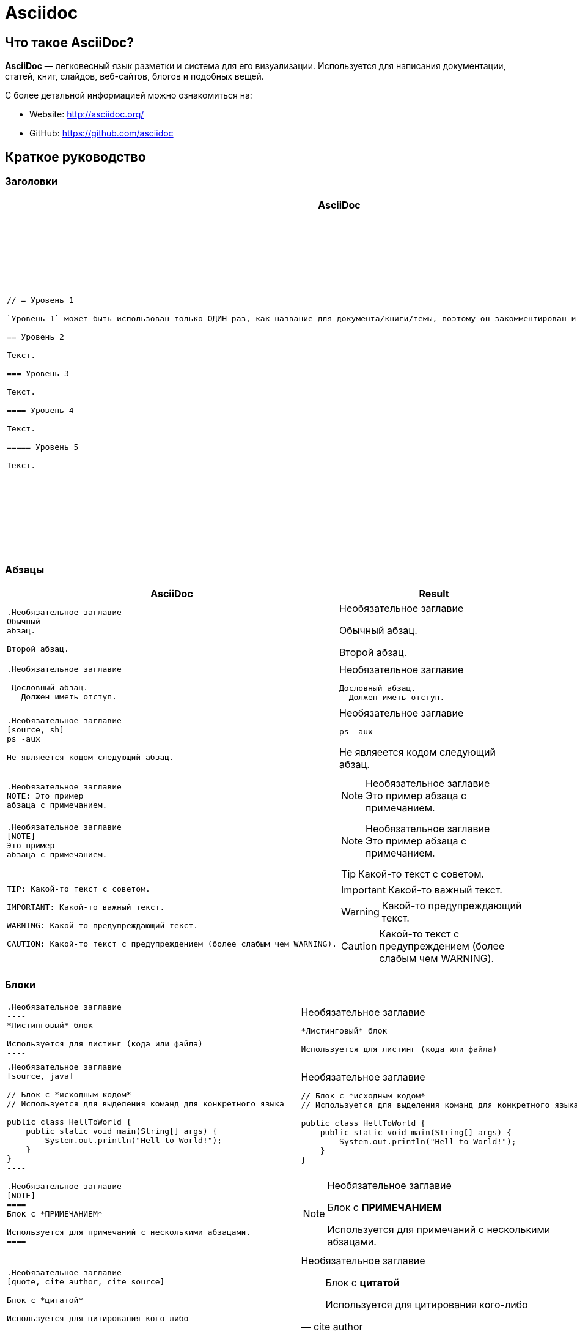 = Asciidoc
:imagesdir: ../assets/img/common/asciidoc/

== Что такое *AsciiDoc*?

*AsciiDoc* — легковесный язык разметки и система для его визуализации. Используется для написания документации, статей, книг, слайдов, веб-сайтов, блогов и подобных вещей.

С более детальной информацией можно ознакомиться на:

* Website: http://asciidoc.org/
* GitHub: https://github.com/asciidoc

== Краткое руководство

=== Заголовки

++++
<table class=cheatsheet>
<thead><th>AsciiDoc</th><th>Result</th></thead>
<tbody><tr><td class=cheatsheet-source>
++++

....
// = Уровень 1

`Уровень 1` может быть использован только ОДИН раз, как название для документа/книги/темы, поэтому он закомментирован и не будет отображен.

== Уровень 2

Текст.

=== Уровень 3

Текст.

==== Уровень 4

Текст.

===== Уровень 5

Текст.
....

++++
</td><td class=cheatsheet-render>
++++
// = Уровень 1

`Уровень 1` может быть использован только ОДИН раз, как название для документа/книги/темы, поэтому он закомментирован и не будет отображен.

== Уровень 2

Текст.

=== Уровень 3

Текст.

==== Уровень 4

Текст.

===== Уровень 5

Текст.

++++
</td></tr></tbody>
</table>
++++

=== Абзацы

++++
<table class=cheatsheet>
<thead><th>AsciiDoc</th><th>Result</th></thead>
<tbody><tr><td class=cheatsheet-source>
++++

....
.Необязательное заглавие
Обычный
абзац.

Второй абзац.
....

++++
</td><td class=cheatsheet-render>
++++

.Необязательное заглавие
Обычный
абзац.

Второй абзац.

++++
</td></tr>
<tr><td></td><td></td></tr>
<tr><td class=cheatsheet-source>
++++

....
.Необязательное заглавие

 Дословный абзац.
   Должен иметь отступ.
....

++++
</td><td class=cheatsheet-render>
++++

.Необязательное заглавие

 Дословный абзац.
   Должен иметь отступ.

++++
</td></tr>
<tr><td></td><td></td></tr>
<tr><td class=cheatsheet-source>
++++

....
.Необязательное заглавие
[source, sh]
ps -aux

Не являеется кодом следующий абзац.
....

++++
</td><td class=cheatsheet-render>
++++

.Необязательное заглавие
[source, sh]
ps -aux

Не являеется кодом следующий абзац.

++++
</td></tr>
<tr><td></td><td></td></tr>
<tr><td class=cheatsheet-source>
++++

....
.Необязательное заглавие
NOTE: Это пример
абзаца с примечанием.
....

++++
</td><td class=cheatsheet-render>
++++

.Необязательное заглавие
NOTE: Это пример
абзаца с примечанием.

++++
</td></tr>
<tr><td></td><td></td></tr>
<tr><td class=cheatsheet-source>
++++

....
.Необязательное заглавие
[NOTE]
Это пример
абзаца с примечанием.
....

++++
</td><td class=cheatsheet-render>
++++

.Необязательное заглавие
[NOTE]
Это пример
абзаца с примечанием.

++++
</td></tr>
<tr><td></td><td></td></tr>
<tr><td class=cheatsheet-source>
++++

....
TIP: Какой-то текст с советом.

IMPORTANT: Какой-то важный текст.

WARNING: Какой-то предупреждающий текст.

CAUTION: Какой-то текст с предупреждением (более слабым чем WARNING).
....

++++
</td><td class=cheatsheet-render>
++++

TIP: Какой-то текст с советом.

IMPORTANT: Какой-то важный текст.

WARNING: Какой-то предупреждающий текст.

CAUTION: Какой-то текст с предупреждением (более слабым чем WARNING).

++++
</td></tr></tbody>
</table>
++++

=== Блоки

++++
<table class=cheatsheet>
<tr><td class=cheatsheet-source>
++++

....
.Необязательное заглавие
----
*Листинговый* блок

Используется для листинг (кода или файла)
----
....

++++
</td><td class=cheatsheet-render>
++++

.Необязательное заглавие
----
*Листинговый* блок

Используется для листинг (кода или файла)
----

++++
</td></tr>
<tr><td></td><td></td></tr>
<tr><td class=cheatsheet-source>
++++

....
.Необязательное заглавие
[source, java]
----
// Блок с *исходным кодом*
// Используется для выделения команд для конкретного языка

public class HellToWorld {
    public static void main(String[] args) {
        System.out.println("Hell to World!");
    }
}
----
....

++++
</td><td class=cheatsheet-render>
++++

.Необязательное заглавие
[source, java]
----
// Блок с *исходным кодом*
// Используется для выделения команд для конкретного языка

public class HellToWorld {
    public static void main(String[] args) {
        System.out.println("Hell to World!");
    }
}
----

++++
</td></tr>
<tr><td></td><td></td></tr>
<tr><td class=cheatsheet-source>
++++

....
.Необязательное заглавие
[NOTE]
====
Блок с *ПРИМЕЧАНИЕМ*

Используется для примечаний с несколькими абзацами.
====
....

++++
</td><td class=cheatsheet-render>
++++

.Необязательное заглавие
[NOTE]
====
Блок с *ПРИМЕЧАНИЕМ*

Используется для примечаний с несколькими абзацами.
====

++++
</td></tr>
<tr><td></td><td></td></tr>
<tr><td class=cheatsheet-source>
++++

....
.Необязательное заглавие
[quote, cite author, cite source]
____
Блок с *цитатой*

Используется для цитирования кого-либо
____
....

++++
</td><td class=cheatsheet-render>
++++

.Необязательное заглавие
[quote, cite author, cite source]
____
Блок с *цитатой*

Используется для цитирования кого-либо
____

++++
</td></tr>
<tr><td></td><td></td></tr>
<tr><td class=cheatsheet-source>
++++

....
////
Блок с *комментарием*

Используется для комментирования
////
....

++++
</td><td class=cheatsheet-render>
++++

////
Блок с *комментарием*

Используется для комментирования
////

++++
</td></tr>
<tr><td></td><td></td></tr>
<tr><td class=cheatsheet-source>
++++

....
++++
*Сквозной* блок
<p>
Используется напрямую для разметки
<table border="1">
<tr><td>1</td><td>2</td></tr>
</table>
++++
....

++++
</td><td class=cheatsheet-render>
++++

++++
*Сквозной* блок
<p>
Используется напрямую для разметки
<table border="1">
<tr><td>1</td><td>2</td></tr>
</table>
++++

++++
</td></tr>
<tr><td></td><td></td></tr>
<tr><td class=cheatsheet-source>
++++

....
.Необязательное заглавие
 ....
 *Буквальный* блок

 Используется как трюк, когда необходимо
 вывести абзацы буквально один в один (с отступами), например
   1. Первый.
   2. Второй.
 но для такого случая некоректно работает список.
 ....
....

++++
</td><td class=cheatsheet-render>
++++

.Необязательное заглавие
....
*Буквальный* блок

Используется как трюк, когда необходимо
вывести абзацы буквально один в один (с отступами), например
  1. Первый.
  2. Второй.
но для такого случая некоректно работает список.
....

++++
</td></tr>
</table>
++++

=== Текст

++++
<table class=cheatsheet>
<tr><td class=cheatsheet-source>
++++

....
принудительный +
перенос строки
....

++++
</td><td class=cheatsheet-render>
++++

принудительный +
перенос строки

++++
</td></tr>
<tr><td></td><td></td></tr>
<tr><td class=cheatsheet-source>
++++

....
normal, 'italic', _italic_, *bold*.

+mono *bold*+, `mono pass thru *bold*`

''double quoted'', 'single quoted'.

normal, ^super^, ~sub~.
....

++++
</td><td class=cheatsheet-render>
++++

normal, 'italic', _italic_, *bold*.

+mono *bold*+, `mono pass thru *bold*`

''double quoted'', 'single quoted'.

normal, ^super^, ~sub~.

++++
</td></tr>
<tr><td></td><td></td></tr>
<tr><td class=cheatsheet-source>
++++

....
Символы: n__i__**b**++m++n
....

++++
</td><td class=cheatsheet-render>
++++

Символы: n__i__**b**++m++n

++++
</td></tr>
<tr><td></td><td></td></tr>
<tr><td class=cheatsheet-source>
++++

....
// Комментарий
....

++++
</td><td class=cheatsheet-render>
++++

// Комментарий

++++
</td></tr>
<tr><td></td><td></td></tr>
<tr><td class=cheatsheet-source>
++++

....
(C) (R) (TM) -- ... -> <- => <= &#182;
....

++++
</td><td class=cheatsheet-render>
++++

(C) (R) (TM) -- ... -> <- => <= &#182;

++++
</td></tr>
<tr><td></td><td></td></tr>
<tr><td class=cheatsheet-source>
++++

....
''''
....

++++
</td><td class=cheatsheet-render>
++++

''''

++++
</td></tr>
<tr><td></td><td></td></tr>
<tr><td class=cheatsheet-source>
++++

....
Escape-символов:
\_italic_, +++_italic_+++,
t\__e__st, +++t__e__st+++,
\&#182;
....

++++
</td><td class=cheatsheet-render>
++++

Escape-символов:
\_italic_, +++_italic_+++,
t\__e__st, +++t__e__st+++,
\&#182;

++++
</td></tr>
</table>
++++

=== Макросы: ссылки, изображения

++++
<table class=cheatsheet>
++++

Если необходимо использовать пробел в url/path, то необходимо заменить его на `%20`.

++++
<tr><td class=cheatsheet-source>
++++

....
[[anchor-1]]
Абзац или блок 1.

<<anchor-1>>,
<<anchor-1,Первый якорь>>,
xref:anchor-1[],
xref:anchor-1[Первый якорь].
....

++++
</td><td class=cheatsheet-render>
++++

[[anchor-1]]
Абзац или блок 1.

<<anchor-1>>,
<<anchor-1,Первый якорь>>,
xref:anchor-1[],
xref:anchor-1[Первый якорь].

++++
</td></tr>
<tr><td></td><td></td></tr>
<tr><td class=cheatsheet-source>
++++

....
link:../common/intro.adoc[Родительский документ для этого документа]
link:../common/intro.adoc[]
....

++++
</td><td class=cheatsheet-render>
++++

link:../common/intro.adoc[Родительский документ для этого документа]
link:../common/intro.adoc[]

++++
</td></tr>
<tr><td></td><td></td></tr>
<tr><td class=cheatsheet-source>
++++

....
http://google.com
http://google.com[Google Search]
mailto:root@localhost[email admin]
....

++++
</td><td class=cheatsheet-render>
++++

http://google.com
http://google.com[Google Search]
mailto:root@localhost[email admin]

++++
</td></tr>
<tr><td></td><td></td></tr>
<tr><td class=cheatsheet-source>
++++

....
Первый home
image:home.png[]
, Второй home
image:home.png[Aльтернативный текст]
.

.Блок с изображением
image::home.png[]
image::home.png[Aльтернативный текст]

.Миниатюра связана с полным изображением
image:highlighter.png[
"Highlighter for Vim",width=128,
link="highlighter.png"]
....

++++
</td><td class=cheatsheet-render>
++++

Первый home
image:home.png[]
, Второй home
image:home.png[Aльтернативный текст]
.

.Блок с изображением
image::home.png[]
image::home.png[Aльтернативный текст]

.Миниатюра связана с полным изображением
image:highlighter.png[
"Highlighter for Vim",width=128,
link="highlighter.png"]

++++
</td></tr>
</table>
++++

=== Списки

++++
<table class=cheatsheet>
<tr><td class=cheatsheet-source>
++++

....
.Маркированный
* маркер
* маркер
  - маркер
  - маркер
* маркер
** маркер
** маркер
*** маркер
*** маркер
**** маркер
**** маркер
***** маркер
***** маркер
**** маркер
*** маркер
** маркер
* маркер
....

++++
</td><td class=cheatsheet-render>
++++

.Маркированный
* маркер
* маркер
  - маркер
  - маркер
* маркер
** маркер
** маркер
*** маркер
*** маркер
**** маркер
**** маркер
***** маркер
***** маркер
**** маркер
*** маркер
** маркер
* маркер

++++
</td></tr>
<tr><td></td><td></td></tr>
<tr><td class=cheatsheet-source>
++++

....
.Маркированный 2
- маркер
  * маркер
  ** маркер
     *** маркер
....

++++
</td><td class=cheatsheet-render>
++++

.Маркированный 2
- маркер
  * маркер
  ** маркер
     *** маркер

++++
</td></tr>
<tr><td></td><td></td></tr>
<tr><td class=cheatsheet-source>
++++

....
.Упорядоченный
. Арабские числа (1, 2, 3, 4,...)
. Арабские числа (1, 2, 3, 4,...)
.. Строчные латинские буквы (a, b, c, d,...)
.. Строчные латинские буквы (a, b, c, d,...)
. Арабские числа (1, 2, 3, 4,...)
.. Строчные латинские буквы (a, b, c, d,...)
.. Строчные латинские буквы (a, b, c, d,...)
... Римские числа в нижнем регистре (i, ii, iii, iv, v,...)
... Римские числа в нижнем регистре (i, ii, iii, iv, v,...)
.... Заглавные латинские буквы (A, B, C, D,...)
.... Заглавные латинские буквы (A, B, C, D,...)
..... Римские числа в верхнем регистре (I, II, III, IV, V,...)
..... Римские числа в верхнем регистре (I, II, III, IV, V,...)
.... Заглавные латинские буквы (A, B, C, D,...)
... Римские числа в нижнем регистре (i, ii, iii, iv, v,...)
.. Строчные латинские буквы (a, b, c, d,...)
. Арабские числа (1, 2, 3, 4,...)
....

++++
</td><td class=cheatsheet-render>
++++

.Упорядоченный
. Арабские числа (1, 2, 3, 4,...)
. Арабские числа (1, 2, 3, 4,...)
.. Строчные латинские буквы (a, b, c, d,...)
.. Строчные латинские буквы (a, b, c, d,...)
. Арабские числа (1, 2, 3, 4,...)
.. Строчные латинские буквы (a, b, c, d,...)
.. Строчные латинские буквы (a, b, c, d,...)
... Римские числа в нижнем регистре (i, ii, iii, iv, v,...)
... Римские числа в нижнем регистре (i, ii, iii, iv, v,...)
.... Заглавные латинские буквы (A, B, C, D,...)
.... Заглавные латинские буквы (A, B, C, D,...)
..... Римские числа в верхнем регистре (I, II, III, IV, V,...)
..... Римские числа в верхнем регистре (I, II, III, IV, V,...)
.... Заглавные латинские буквы (A, B, C, D,...)
... Римские числа в нижнем регистре (i, ii, iii, iv, v,...)
.. Строчные латинские буквы (a, b, c, d,...)
. Арабские числа (1, 2, 3, 4,...)

++++
</td></tr>
<tr><td></td><td></td></tr>
<tr><td class=cheatsheet-source>
++++

....
.Упорядоченный 2
a. Строчные латинские буквы (a, b, c, d,...)
b. Строчные латинские буквы (a, b, c, d,...)
    .. Строчные латинские буквы (a, b, c, d,...)
    .. Строчные латинские буквы (a, b, c, d,...)
       . Арабские числа (1, 2, 3, 4,...)
       . Арабские числа (1, 2, 3, 4,...)
           1. Арабские числа (1, 2, 3, 4,...)
           2. Арабские числа (1, 2, 3, 4,...)
           3. Арабские числа (1, 2, 3, 4,...)
           4. Арабские числа (1, 2, 3, 4,...)
       . Арабские числа (1, 2, 3, 4,...)
    .. Строчные латинские буквы (a, b, c, d,...)
c. Строчные латинские буквы (a, b, c, d,...)
....

++++
</td><td class=cheatsheet-render>
++++

.Упорядоченный 2
a. Строчные латинские буквы (a, b, c, d,...)
b. Строчные латинские буквы (a, b, c, d,...)
    .. Строчные латинские буквы (a, b, c, d,...)
    .. Строчные латинские буквы (a, b, c, d,...)
        . Арабские числа (1, 2, 3, 4,...)
        . Арабские числа (1, 2, 3, 4,...)
            1. Арабские числа (1, 2, 3, 4,...)
            2. Арабские числа (1, 2, 3, 4,...)
            3. Арабские числа (1, 2, 3, 4,...)
            4. Арабские числа (1, 2, 3, 4,...)
        . Арабские числа (1, 2, 3, 4,...)
    .. Строчные латинские буквы (a, b, c, d,...)
c. Строчные латинские буквы (a, b, c, d,...)

++++
</td></tr>
<tr><td></td><td></td></tr>
<tr><td class=cheatsheet-source>
++++

....
.С надписью
Термин 1::
    Определение 1
Термин 2::
    Определение 2
    Термин 2.1;;
        Определение 2.1
    Термин 2.2;;
        Определение 2.2
Термин 3::
    Определение 3
Термин 4:: Определение 4
Термин 4.1::: Определение 4.1
Термин 4.2::: Определение 4.2
Термин 4.2.1:::: Определение 4.2.1
Термин 4.2.2:::: Определение 4.2.2
Термин 4.3::: Определение 4.3
Термин 5:: Определение 5
....

++++
</td><td class=cheatsheet-render>
++++

.С надписью
Термин 1::
    Определение 1
Термин 2::
    Определение 2
    Термин 2.1;;
        Определение 2.1
    Термин 2.2;;
        Определение 2.2
Термин 3::
    Определение 3
Термин 4:: Определение 4
Термин 4.1::: Определение 4.1
Термин 4.2::: Определение 4.2
Термин 4.2.1:::: Определение 4.2.1
Термин 4.2.2:::: Определение 4.2.2
Термин 4.3::: Определение 4.3
Термин 5:: Определение 5

++++
</td></tr>
<tr><td></td><td></td></tr>
<tr><td class=cheatsheet-source>
++++

....
.С надписью 2
Термин 1;;
    Определение 1
    Термин 1.1::
        Определение 1.1
....

++++
</td><td class=cheatsheet-render>
++++

.С надписью 2
Термин 1;;
    Определение 1
    Термин 1.1::
        Определение 1.1

++++
</td></tr>
<tr><td></td><td></td></tr>
<tr><td class=cheatsheet-source>
++++

....
[horizontal]
.С надписью, горизонтальные
Термин 1:: Определение 1
Термин 2:: Определение 2

Термин 3::
    Определение 3

Термин 4:: Определение 4
....

++++
</td><td class=cheatsheet-render>
++++

[horizontal]
.С надписью, горизонтальные
Термин 1:: Определение 1
Термин 2:: Определение 2

Термин 3::
    Определение 3

Термин 4:: Определение 4

++++
</td></tr>
<tr><td></td><td></td></tr>
<tr><td class=cheatsheet-source>
++++

....
[qanda]
.Q&A
Вопрос 1::
    Ответ 1
Вопрос 2:: Ответ 2
....

++++
</td><td class=cheatsheet-render>
++++

[qanda]
.Q&A
Вопрос 1::
    Ответ 1
Вопрос 2:: Ответ 2

++++
</td></tr>
<tr><td></td><td></td></tr>
<tr><td class=cheatsheet-source>
++++

....
.Разрыв между двумя списками
. номер
. номер

Независимый абзаца заканчивает список

. номер

.Заголовок так же заканчивает предыдущий список
. номер

--
. Блок *списка* определяет границы списка
. номер
. номер
--

. номер
. номер
....

++++
</td><td class=cheatsheet-render>
++++

.Разрыв между двумя списками
. номер
. номер

Независимый абзаца заканчивает список

. номер

.Заголовок так же заканчивает предыдущий список
. номер

--
. Блок *списка* определяет границы списка
. номер
. номер
--

. номер
. номер

++++
</td></tr>
<tr><td></td><td></td></tr>
<tr><td class=cheatsheet-source>
++++

....
.Продолжение списка
- продолжение
маркера
. продолжение
нумерованого маркера
* маркер

   продолжение буквальныго блока

.. буквенный маркер
+
продолжение не буквальныго блока
+
----
любой блок может быть

включен в лист
----
+
дальнейшее продолжение.
....

++++
</td><td class=cheatsheet-render>
++++

.Продолжение списка
- продолжение
маркера
. продолжение
нумерованого маркера
* маркер

   продолжение буквальныго блока

.. буквенный маркер
+
продолжение не буквальныго блока
+
----
любой блок может быть

включен в лист
----
+
дальнейшее продолжение.

++++
</td></tr>
<tr><td></td><td></td></tr>
<tr><td class=cheatsheet-source>
++++

....
.Блок список позволяет включать подсписки
- маркер
  * маркер
+
--
    - маркер
      * маркер
--
  * маркер
- маркер
  . пронумерованный маркер
    .. алфавитный маркер
+
--
      . пронумерованный маркер
        .. алфавитный маркер
--
    .. алфавитный маркер
  . пронумерованный маркер
....

++++
</td><td class=cheatsheet-render>
++++

.Блок список позволяет включать подсписки
- маркер
  * маркер
+
--
    - маркер
      * маркер
--
  * маркер
- маркер
  . пронумерованный маркер
    .. алфавитный маркер
+
--
      . пронумерованный маркер
        .. алфавитный маркер
--
    .. алфавитный маркер
  . пронумерованный маркер

++++
</td></tr>
</table>
++++

=== Таблицы

++++
<table class=cheatsheet>
<tr><td class=cheatsheet-source>
++++

....
.Пример таблицы
[options="header,footer"]
|===================================
|Столбец 1|Столбец 2      |Столбец 3
|1        |Содержимое 1   |a
|2        |Содержимое 2   |b
|3        |Содержимое 3   |c
|6        |Три позиции    |d
|===================================
....

++++
</td><td class=cheatsheet-render>
++++

.Пример таблицы
[options="header,footer"]
|===================================
|Столбец 1|Столбец 2      |Столбец 3
|1        |Содержимое 1   |a
|2        |Содержимое 2   |b
|3        |Содержимое 3   |c
|6        |Три позиции    |d
|===================================

++++
</td></tr>
<tr><td></td><td></td></tr>
<tr><td class=cheatsheet-source>
++++

....
.CSV данные
[format="csv",cols="4"]
|======
1,2,3,4
a,b,c,d
A,B,C,D
|======
....

++++
</td><td class=cheatsheet-render>
++++

.CSV данные
[format="csv",cols="4"]
|======
1,2,3,4
a,b,c,d
A,B,C,D
|======

++++
</td></tr>
<tr><td></td><td></td></tr>
<tr><td class=cheatsheet-source>
++++

....

[format="csv"]
[options="header",cols="^,<,<s,<,>m"]
|========================================
ID,Имя,Фамилия,Адресс,Телефон
1,Ivan,Ivanov,Minsk,+375***
2,Petr,Petrov,"Minsk,Main street",+375***
|========================================
....

++++
</td><td class=cheatsheet-render>
++++

// Table column align doesn't work.
[format="csv"]
[options="header",cols="^,<,<s,<,>m"]
|========================================
ID,Имя,Фамилия,Адресс,Телефон
1,Ivan,Ivanov,Minsk,+375***
2,Petr,Petrov,"Minsk,Main street",+375***
|========================================

++++
</td></tr>
<tr><td></td><td></td></tr>
<tr><td class=cheatsheet-source>
++++

....
.Многострочные ячейки, объединение строк/столбцов
|====
|Дата |Продолжительность |Средний пульс |Примечание

|22-Aug-08 .2+^.^|10:24 |157 |
Достигли максимального пульса при сильной физической нагрузке

|22-Aug-08 | 152 |
Один в один как и в предыдущем

|24-Aug-08 3+^|нет

|====
....

++++
</td><td class=cheatsheet-render>
++++

.Многострочные ячейки, объединение строк/столбцов
|====
|Дата |Продолжительность |Средний пульс |Примечание

|09-Aug-20 .2+^.^|10:24 |157 |
Достигли максимального пульса при сильной физической нагрузке

|09-Aug-20 | 152 |
Один в один как и в предыдущем

|10-Aug-20 3+^|нет

|====

++++
</td></tr>
</table>
++++
